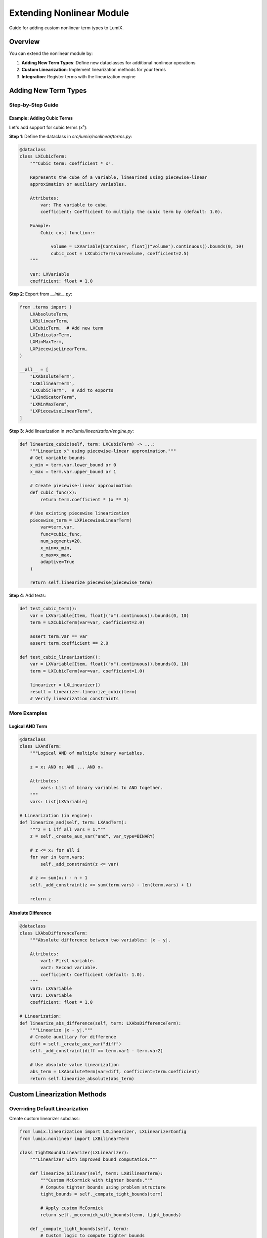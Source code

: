 Extending Nonlinear Module
==========================

Guide for adding custom nonlinear term types to LumiX.

Overview
--------

You can extend the nonlinear module by:

1. **Adding New Term Types**: Define new dataclasses for additional nonlinear operations
2. **Custom Linearization**: Implement linearization methods for your terms
3. **Integration**: Register terms with the linearization engine

Adding New Term Types
---------------------

Step-by-Step Guide
~~~~~~~~~~~~~~~~~~

Example: Adding Cubic Terms
^^^^^^^^^^^^^^^^^^^^^^^^^^^^

Let's add support for cubic terms (x³):

**Step 1**: Define the dataclass in `src/lumix/nonlinear/terms.py`:

.. code-block:: python

   @dataclass
   class LXCubicTerm:
       """Cubic term: coefficient * x³.

       Represents the cube of a variable, linearized using piecewise-linear
       approximation or auxiliary variables.

       Attributes:
           var: The variable to cube.
           coefficient: Coefficient to multiply the cubic term by (default: 1.0).

       Example:
           Cubic cost function::

               volume = LXVariable[Container, float]("volume").continuous().bounds(0, 10)
               cubic_cost = LXCubicTerm(var=volume, coefficient=2.5)
       """

       var: LXVariable
       coefficient: float = 1.0

**Step 2**: Export from `__init__.py`:

.. code-block:: python

   from .terms import (
       LXAbsoluteTerm,
       LXBilinearTerm,
       LXCubicTerm,  # Add new term
       LXIndicatorTerm,
       LXMinMaxTerm,
       LXPiecewiseLinearTerm,
   )

   __all__ = [
       "LXAbsoluteTerm",
       "LXBilinearTerm",
       "LXCubicTerm",  # Add to exports
       "LXIndicatorTerm",
       "LXMinMaxTerm",
       "LXPiecewiseLinearTerm",
   ]

**Step 3**: Add linearization in `src/lumix/linearization/engine.py`:

.. code-block:: python

   def linearize_cubic(self, term: LXCubicTerm) -> ...:
       """Linearize x³ using piecewise-linear approximation."""
       # Get variable bounds
       x_min = term.var.lower_bound or 0
       x_max = term.var.upper_bound or 1

       # Create piecewise-linear approximation
       def cubic_func(x):
           return term.coefficient * (x ** 3)

       # Use existing piecewise linearization
       piecewise_term = LXPiecewiseLinearTerm(
           var=term.var,
           func=cubic_func,
           num_segments=20,
           x_min=x_min,
           x_max=x_max,
           adaptive=True
       )

       return self.linearize_piecewise(piecewise_term)

**Step 4**: Add tests:

.. code-block:: python

   def test_cubic_term():
       var = LXVariable[Item, float]("x").continuous().bounds(0, 10)
       term = LXCubicTerm(var=var, coefficient=2.0)

       assert term.var == var
       assert term.coefficient == 2.0

   def test_cubic_linearization():
       var = LXVariable[Item, float]("x").continuous().bounds(0, 10)
       term = LXCubicTerm(var=var, coefficient=1.0)

       linearizer = LXLinearizer()
       result = linearizer.linearize_cubic(term)
       # Verify linearization constraints

More Examples
~~~~~~~~~~~~~

Logical AND Term
^^^^^^^^^^^^^^^^

.. code-block:: python

   @dataclass
   class LXAndTerm:
       """Logical AND of multiple binary variables.

       z = x₁ AND x₂ AND ... AND xₙ

       Attributes:
           vars: List of binary variables to AND together.
       """
       vars: List[LXVariable]

   # Linearization (in engine):
   def linearize_and(self, term: LXAndTerm):
       """z = 1 iff all vars = 1."""
       z = self._create_aux_var("and", var_type=BINARY)

       # z <= xᵢ for all i
       for var in term.vars:
           self._add_constraint(z <= var)

       # z >= sum(xᵢ) - n + 1
       self._add_constraint(z >= sum(term.vars) - len(term.vars) + 1)

       return z

Absolute Difference
^^^^^^^^^^^^^^^^^^^

.. code-block:: python

   @dataclass
   class LXAbsDifferenceTerm:
       """Absolute difference between two variables: |x - y|.

       Attributes:
           var1: First variable.
           var2: Second variable.
           coefficient: Coefficient (default: 1.0).
       """
       var1: LXVariable
       var2: LXVariable
       coefficient: float = 1.0

   # Linearization:
   def linearize_abs_difference(self, term: LXAbsDifferenceTerm):
       """Linearize |x - y|."""
       # Create auxiliary for difference
       diff = self._create_aux_var("diff")
       self._add_constraint(diff == term.var1 - term.var2)

       # Use absolute value linearization
       abs_term = LXAbsoluteTerm(var=diff, coefficient=term.coefficient)
       return self.linearize_absolute(abs_term)

Custom Linearization Methods
-----------------------------

Overriding Default Linearization
~~~~~~~~~~~~~~~~~~~~~~~~~~~~~~~~~

Create custom linearizer subclass:

.. code-block:: python

   from lumix.linearization import LXLinearizer, LXLinearizerConfig
   from lumix.nonlinear import LXBilinearTerm

   class TightBoundsLinearizer(LXLinearizer):
       """Linearizer with improved bound computation."""

       def linearize_bilinear(self, term: LXBilinearTerm):
           """Custom McCormick with tighter bounds."""
           # Compute tighter bounds using problem structure
           tight_bounds = self._compute_tight_bounds(term)

           # Apply custom McCormick
           return self._mccormick_with_bounds(term, tight_bounds)

       def _compute_tight_bounds(self, term):
           # Custom logic to compute tighter bounds
           pass

Alternative Formulations
~~~~~~~~~~~~~~~~~~~~~~~~

Provide multiple linearization strategies:

.. code-block:: python

   class FlexibleLinearizer(LXLinearizer):
       def __init__(self, config: LXLinearizerConfig):
           super().__init__(config)
           self.bilinear_method = config.bilinear_method

       def linearize_bilinear(self, term: LXBilinearTerm):
           if self.bilinear_method == "mccormick":
               return self._mccormick(term)
           elif self.bilinear_method == "logarithmic":
               return self._logarithmic_formulation(term)
           else:
               return super().linearize_bilinear(term)

Integration with Model Builder
-------------------------------

Automatic Detection
~~~~~~~~~~~~~~~~~~~

Register term types for automatic linearization:

.. code-block:: python

   # In linearization engine
   TERM_HANDLERS = {
       LXAbsoluteTerm: linearize_absolute,
       LXBilinearTerm: linearize_bilinear,
       LXCubicTerm: linearize_cubic,  # New handler
       # ...
   }

   def linearize_term(self, term):
       """Dispatch to appropriate handler."""
       handler = TERM_HANDLERS.get(type(term))
       if handler is None:
           raise ValueError(f"No handler for {type(term)}")
       return handler(self, term)

Testing Custom Terms
--------------------

Unit Tests
~~~~~~~~~~

.. code-block:: python

   def test_custom_term_creation():
       var = LXVariable[Data, float]("x").continuous()
       term = LXCubicTerm(var=var, coefficient=2.0)
       assert isinstance(term, LXCubicTerm)
       assert term.coefficient == 2.0

Integration Tests
~~~~~~~~~~~~~~~~~

.. code-block:: python

   def test_custom_term_in_model():
       var = LXVariable[Data, float]("x").continuous().bounds(0, 10)
       term = LXCubicTerm(var=var)

       model = LXModel("test")
       model.add_variable(var)
       # Add term to objective or constraint

       linearizer = CustomLinearizer()
       linear_model = linearizer.linearize(model)

       # Verify linearization
       assert len(linear_model.constraints) > 0

Best Practices
--------------

Term Design
~~~~~~~~~~~

1. **Immutable dataclasses**: Use `@dataclass` with no methods
2. **Type annotations**: Full typing for all attributes
3. **Default values**: Provide sensible defaults where appropriate
4. **Documentation**: Comprehensive docstrings with examples

Linearization Implementation
~~~~~~~~~~~~~~~~~~~~~~~~~~~~~

1. **Validate inputs**: Check variable bounds before linearization
2. **Efficient formulations**: Minimize auxiliary variables and constraints
3. **Numerical stability**: Avoid large M values
4. **Error handling**: Raise informative errors for invalid inputs

Example: Validation
^^^^^^^^^^^^^^^^^^^

.. code-block:: python

   def linearize_cubic(self, term: LXCubicTerm):
       """Linearize x³."""
       # Validate bounds
       if term.var.lower_bound is None or term.var.upper_bound is None:
           raise ValueError(
               f"Variable '{term.var.name}' must have finite bounds "
               f"for cubic linearization"
           )

       # Validate coefficient
       if term.coefficient == 0:
           raise ValueError("Coefficient cannot be zero")

       # Proceed with linearization
       ...

Documentation
~~~~~~~~~~~~~

Document your custom terms:

.. code-block:: python

   @dataclass
   class LXCustomTerm:
       """One-line summary.

       Detailed description of the term, including:
       - Mathematical formulation
       - Use cases
       - Linearization approach

       Attributes:
           var: Description of variable.
           param: Description of parameter.

       Example:
           Basic usage::

               var = LXVariable[Data, float]("x").continuous()
               term = LXCustomTerm(var=var, param=1.0)

       Note:
           Important notes about usage, requirements, or limitations.
       """
       var: LXVariable
       param: float = 1.0

Contributing to LumiX
---------------------

If you develop useful custom terms, consider contributing them to LumiX:

1. Fork the repository
2. Add your term following the guidelines above
3. Include comprehensive tests
4. Update documentation
5. Submit a pull request

See Also
--------

- :doc:`nonlinear-architecture` - Nonlinear module architecture
- :doc:`linearization-architecture` - Linearization engine architecture
- :doc:`extending-core` - Extending core components
